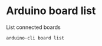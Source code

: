 * Arduino board list
  
  List connected boards
  
  #+name: board-list
  #+begin_src shell
    arduino-cli board list
  #+end_src
